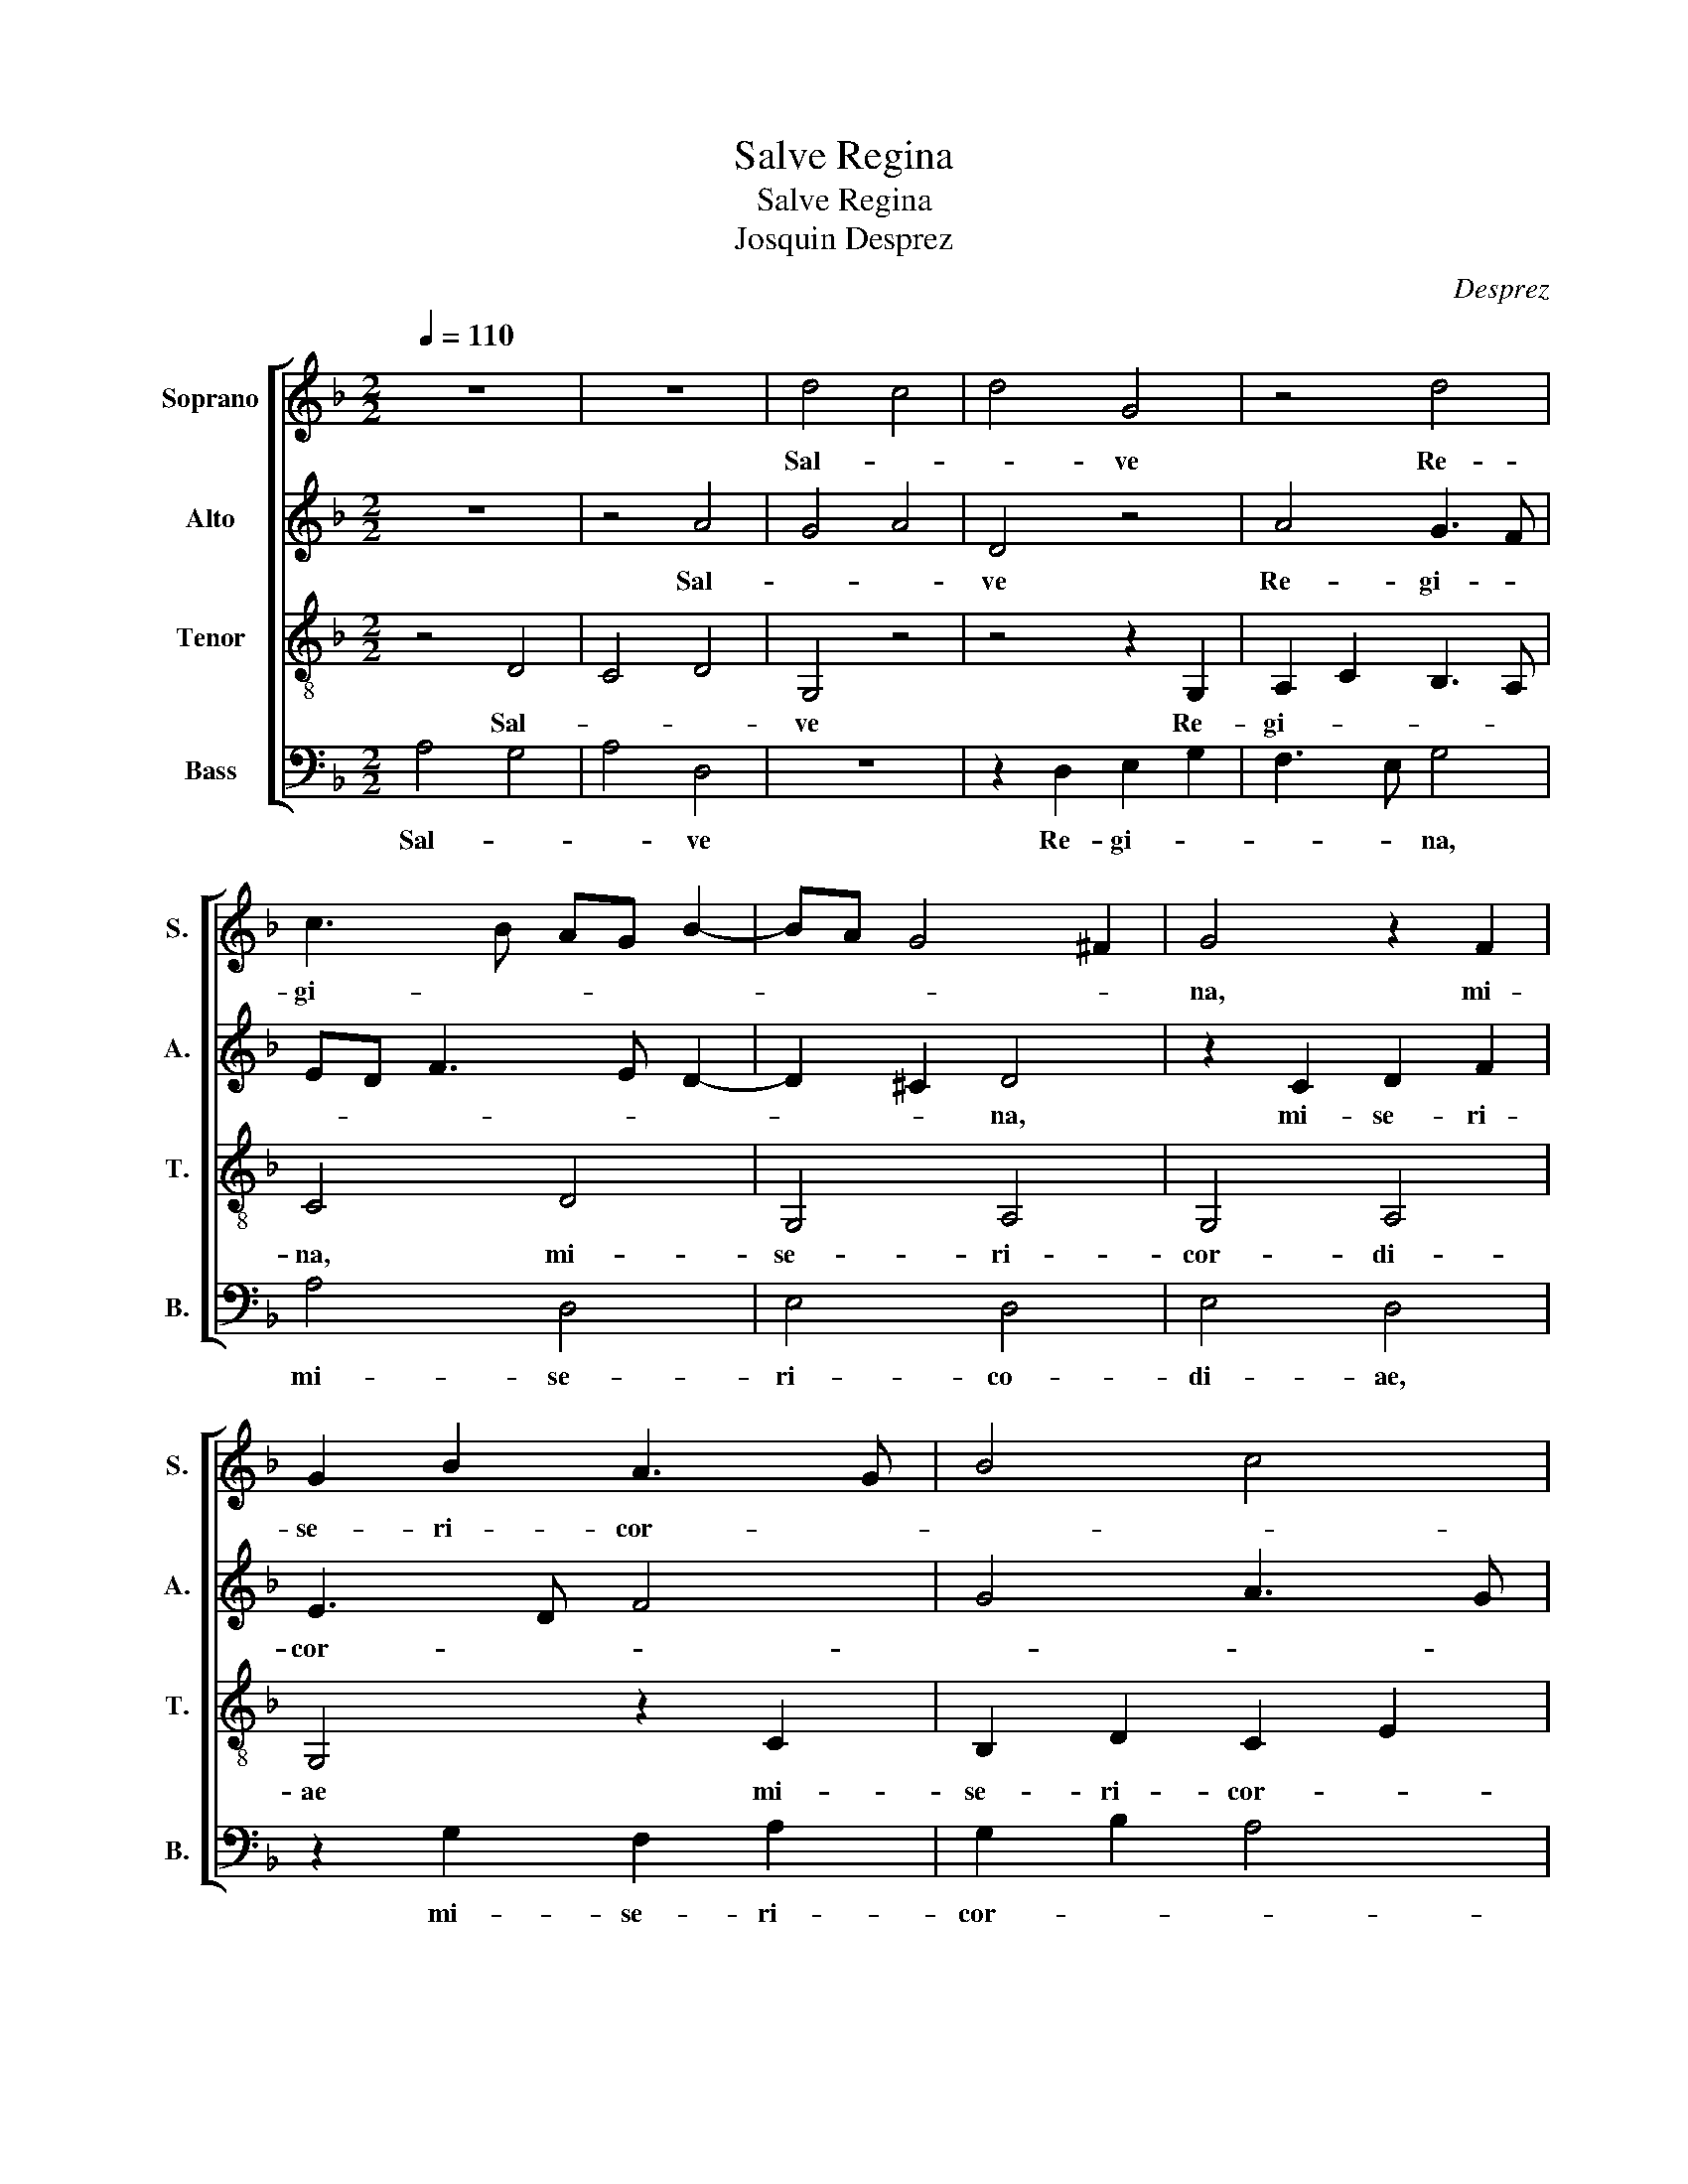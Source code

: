 X:1
T:Salve Regina
T:Salve Regina
T:Josquin Desprez
C:Desprez
%%score [ 1 2 3 4 ]
L:1/8
Q:1/4=110
M:2/2
K:F
V:1 treble nm="Soprano" snm="S."
V:2 treble nm="Alto" snm="A."
V:3 treble-8 nm="Tenor" snm="T."
V:4 bass nm="Bass" snm="B."
V:1
 z8 | z8 | d4 c4 | d4 G4 | z4 d4 | c3 B AG B2- | BA G4 ^F2 | G4 z2 F2 | G2 B2 A3 G | B4 c4 | %10
w: ||Sal- *|* ve|Re-|gi- * * * *||na, mi-|se- ri- cor- *||
 d3 c BA G2 | c4 B2 A2- | AG G4 ^F2 | G4 z4 | z8 | z4 d4 | c4 d4 | G4 z4 | d4 c3 B | AG B3 A G2- | %20
w: ||* * * di-|ae:||vi-||ta,|dul- ce- *||
 G2 ^F2 G4 | z2 F2 G2 B2 | A3 G B4 | c4 d3 c | BA G2 c4 | B2 A3 G G2- | G2 ^F2 G4 | z4 G4 | %28
w: * * do,|et spes _|no- * stra,|_ sal- *|||* * ve.|Ad|
 F4 B2 d2 | c3 B d4 | z4 c2 c2- | c2 B2 c4 | d4 c2 B2 | A4 z4 | c4 B2 A2 | G3 A/B/ c4 | %36
w: _ _ _|* * te|cla- ma-|||mus,|ex- sul- *|* * * les,|
 z2 F2 G2 B2 | A2 G2 B2 A2- | AG G4 ^F2 | G4 z4 | G4 F4 | B2 d2 c3 B | d4 z4 | f4 d2 e2- | %44
w: fi- li- i|He- * * *||vae.|Ad _|_ _ _ _|te|su- spi- ra-|
 ed d4 ^c2 | d4 z2 G2 | A2 c2 B3 A | c4 z4 | G4 A4 | B4 A2 G2- | GF F4 E2 | F4 z2 F2 | G4 F4 | %53
w: |mus, ge-|men- * * *|tes|et _|flen- * *||tes In|hac _|
 z2 B2 c4 | d4 c3 B | AG B3 A G2- | G2 ^F2 G4 | z4 B4 | c4 B2 d2 | c3 B d4 | z4 z2 f2 | %61
w: la- cri-|ma- rum _|_ _ val- * *|* * le.|E-|* ia _|er- * go,|ad-|
 e2 d2 f2 e2- | ed d4 ^c2 | d4 z2 g2- | g2 g2 f2 e2- | ed d4 ^c2 | d4 z2 g2- | g2 f2 e2 d2- | %68
w: vo- ca- ta no-||stra, il-|* los tu- *||os mi-|* se- ri- cor|
 dc c4 =B2 | c4 z2 F2 | G2 B2 A2 G2- | GF F4 E2 | F4 z2 F2 | G2 B2 A2 c2 | B2 A3 G G2- | %75
w: _ _ _ _|des o-||* * co- *|los ad|nos _ con- ver-||
 G2 ^F2 G4 | z4 D4 | E2 G2 F3 E | G4 z2 F2 | G2 B2 A2 G2- | GF F4 E2 | F4 z4 | c4 B2 A2 | %83
w: * * te.|Et|Je- * * *|sum, be-|ne- di- * *||ctum|fru- ctum _|
 G3 A/B/ c4 | B2 A3 G G2- | G2 ^F2 G4 | z4 G2"^§" B2 | A2"^§" c2 B2 d2 | c3 =B d4 | z2 d3 c c2- | %90
w: ven- * * *|tris tu- * *|* * i,|no- *||* * bis|post _ _|
 c2 =B2 c4 | z2 B2 A2 G2- | GF F4 E2 | F4 z2 B2- | B2 G2 c4 | B2 A3 G G2- | G2 ^F2 G4 | z4 d4 | %98
w: _ _ hoc|ex- * si-|* * li- *|um o-|* * sten-||* * de.|O|
 c4 d4 | z2 d2 e4 | f4 g4 | f2 e3 d d2- | d2 ^c2 d4 | z4 d4 | c4 d4 | z2 d2 e4 | f4 g4 | %107
w: _ _|cle- *|||* * mens,|o|_ _|pi- *||
 f2 e3 d d2- | d2 ^c2 d4 | z4 d4 | c4 d4 | z2 G2 A4 | z2 F2 B4 | A2 G3 F F2- | F2 E2 F4 | z4 c4 | %116
w: |* * a,|o|_ _|dul- cis,|o dul-||* * cis|Vir-|
 B4 c4 | d4 z2 G2- | G2 F2 G2 B2 | A2 c2 B2 A2 | c2 B2 A2 G2 | B2 A3 G G2- | G2 ^F2 G4- | G8- | %124
w: |go, Vir-|* go Ma- ri-||||* * a.|_|
 !fermata!G8 |] %125
w: |
V:2
 z8 | z4 A4 | G4 A4 | D4 z4 | A4 G3 F | ED F3 E D2- | D2 ^C2 D4 | z2 C2 D2 F2 | E3 D F4 | G4 A3 G | %10
w: |Sal-||ve|Re- gi- *||* * na,|mi- se- ri-|cor- * *||
 FE D2 G4 | F2 E3 D D2- | D2 ^C2 D4 | z8 | z8 | A4 G4 | A4 D4 | z4 A4 | G3 F ED F2- | FE D4 ^C2 | %20
w: ||* di- ae:|||vi- *|* ta,|dul-|ce- * * * *||
 D4 z2 C2 | D2 F2 E3 D | F4 G4 | A3 G FE D2 | G4 F2 E2- | ED D4 ^C2 | D4 z4 | D4 C4 | F2 A2 G3 F | %29
w: do, et|spes _ no- *|stra, _|sal- * * * *|||ve.|Ad _|_ _ _ _|
 A4 z4 | G2 G4 F2 | G4 A4 | G2 F2 E4 | z4 G4 | F2 E2 D3 E/F/ | G4 z2 C2 | D2 F2 E2 D2 | %37
w: te|cla- ma- *||* * mus,|ex-|sul- * * * *|les, fi-|li- i He- *|
 F2 E3 D D2- | D2 ^C2 D4 | z4 D4 | C4 F2 A2 | G3 F A4 | z4 c4 | A2 B3 A A2- | A2 G2 A4 | %45
w: |* * vae.|Ad|_ _ _|* * te|su-|spi- ra- * *|* * mus,|
 z2 D2 E2 G2 | F3 E G4 | z4 D4 | E4 F4 | E2 D3 C C2- | C2 =B,2 C4 | z2 C2 D4 | C4 z2 F2 | G4 A4 | %54
w: ge- men- *|* * tes|et|_ flen-||* * tes|In hac|_ la-|cri- ma-|
 G3 F ED F2- | FE D4 C2 | D4 z4 | F4 G4 | F2 A2 G3 F | A4 z4 | z2 c2 B2 A2 | c2 B3 A A2- | %62
w: rum _ _ _ val-||le|E- *|ia _ er- *|go,|ad- vo- ca-|ta no- * *|
 A2 G2 A4 | z2 d4 d2 | c2 B3 A A2- | A2 G2 A4 | z2 d4 c2 | B2 A3 G G2- | G2 F2 G4 | z2 C2 D2 F2 | %70
w: * * stra,|il- los|tu- * * *|* * os|mi- se-|ri- cor- * *|* * des|o- * *|
 E2 D3 C C2- | C2 B,2 C4 | z2 C2 D2 F2 | E2 G2 F2 E2- | ED D4 ^C2 | D4 z4 | A,4 B,2 D2 | C3 B, D4 | %78
w: * * * cu-|* * los|ad nos _|con- ver- * *||te.|Et Je- *|* * sum,|
 z2 C2 D2 F2 | E2 D3 C C2- | C2 =B,2 C4 | z4 G4 | F2 E2 D3 E/F/ | G4 F2 E2- | ED D4 ^C2 | D4 z4 | %86
w: be- ne- di-||* * ctum|fru-|ctum _ ven- * *|* tris tu-||i,|
 D2 F2 E2 G2 | F2 A2 G3 ^F | A4 z2 A2- | AG G4 ^F2 | G4 z2 F2 | E2 D3 C C2- | C2 B,2 C4 | %93
w: no- * * *||bis post|_ _ _ _|hoc ex-|* si- * li-|* * um|
 z2 F4 D2 | G4 F2 E2- | ED D4 ^C2 | D4 z4 | A4 G4 | A4 z2 A2 | B4 c4 | d4 c2 B2- | BA A4 ^G2 | %102
w: o- *|sten- * *||de.|O _|_ cle-||||
 A4 z4 | A4 G4 | A4 z2 A2 | B4 c4 | d4 c2 B2- | BA A4 ^G2 | A4 z4 | A4 G4 | A4 z2 D2 | E4 z2 C2 | %112
w: mens,|o _|_ pi-||||a,|o _|_ dul-|cis, o|
 F4 E2 D2- | DC C4 =B,2 | C4 z4 | G4 F4 | G4 A4 | z2 D4 C2 | D2 F2 E2 G2 | F2 E2 G2 F2 | %120
w: dul- * *||cis|Vir- *|* go,|Vir- go|Ma- ri- * *||
 E2 D2 F2 E2- | ED D4 ^C2 | D8- | D8- | !fermata!D8 |] %125
w: ||a.|_||
V:3
 z4 D4 | C4 D4 | G,4 z4 | z4 z2 G,2 | A,2 C2 B,3 A, | C4 D4 | G,4 A,4 | G,4 A,4 | G,4 z2 C2 | %9
w: Sal-||ve|Re-|gi- * * *|na, mi-|se- ri-|cor- di-|ae mi-|
 B,2 D2 C2 E2 | D4 G,2 C2- | C2 A,2 D4 | z2 G,2 A,4 | G,4 z4 | D4 C4 | D4 G,4 | z8 | %17
w: se- ri- cor- *||* di- ae:|sal- ve|_|vi- *|* ta,||
 z2 G,2 A,2 C2 | B,3 A, C4 | D4 G,4 | A,4 G,4 | A,4 G,4 | z2 C2 B,2 D2 | C2 E2 D4 | G,2 C4 A,2 | %25
w: dul- ce- *||||* do,|et spes no-|||
 D4 z2 G,2 | A,4 G,4 | z8 | z4 z2 B,2 | C2 E2 D4 | G,4 z2 C2 | D4 C4 | z4 C4 | D4 G,4 | z8 | %35
w: stra, sal-|ve. _||Ad|_ _ _|te cla-|ma- mus,|cla-|ma- mus,||
 z2 G,2 A,2 C2 | B,2 D2 C2 G,2 | A,2 C2 B,2 F,2 | G,4 A,4 | G,4 z4 | z8 | z8 | z2 D2 E4 | D4 z4 | %44
w: ex- sul- les,|fi- * * *|* * li- i|He- *|vae.|||Ad te|_|
 z2 D2 E4 | D4 G,4 | z8 | z2 C2 D4 | C4 z4 | z2 B,2 C4 | F,4 G,4 | F,4 z4 | z2 G,2 A,4 | G,4 z4 | %54
w: su- spi-|ra- mus,||ge- men-|tes|et flen-||tes|In hac|_|
 z4 z2 C2 | D2 D2 G,4 | A,4 G,4 | z2 C2 D4 | C4 D4 | E4 D4 | G4 F4 | G4 F2 C2 | D4 E4 | D4 G,4 | %64
w: la-|cri- ma- rum|val- le.|E- *|ia er-|* go,|ad- vo-|ca- ta _|no- *|stra, _|
 z4 z2 C2 | D4 E4 | D4 z4 | z4 z2 B,2 | C2 C2 D4 | C4 z4 | z8 | z2 F,2 G,4 | F,4 z4 | z8 | %74
w: il-|los tu-|os|mi-|se- ri- dor-|des||o- cu-|los||
 z2 F,2 G,2 G,2 | A,4 G,4 | z8 | z8 | z2 G,2 A,4 | G,4 z2 E,2 | F,4 G,4 | F,4 z2 G,2 | A,4 B,4 | %83
w: ad nos con-|ver- te.|||Et Je-|sum, be-|ne- di-|ctum fru-|ctum _|
 C4 z4 | z2 F,2 G,4 | A,4 G,4 | z4 G,4 | C4 D4 | E4 D4 | z2 B,2 C4 | D4 C4 | z2 B,2 C4 | F,4 G,4 | %93
w: _|ven- tris|tu- i,|no-||* bis|post _|_ hoc|ex- si-|li- *|
 F,4 B,4 | G,2 C4 A,2 | D4 z2 G,2 | A,4 G,4 | z2 C2 D4 | E4 D4 | z8 | z8 | z2 C2 D4 | E4 D4 | %103
w: um o-|* sten- *|de, o-|sten- de.|O cle-|* mens,|||o cle-|* mens,|
 z2 C2 D4 | E4 D4 | z8 | z8 | z2 C2 D4 | E4 D4 | z2 C2 D4 | E4 D4 | G,2 C3 B, A,G, | F,2 B,4 G,2 | %113
w: o pi-|* a,|||o pi-|* a,|o dul-|* cis,|o dul- * * *||
 C4 z2 F,2 | G,4 F,4 | z2 B,2 C4 | D4 E4 | D4 z2 G,2 | A,4 G,4 | z2 C2 D4 | C2 G,2 (3A,3 B, C2 | %121
w: cis, o|dul- cis|Vir- *||go, Vir-|* go,|Vir- *|* go Ma- * *|
 (3B,3 A, F,2 G,4 | A,4 G,4 | z2 D2 D4 | !fermata!D8 |] %125
w: ri- * * *|* a,|Ma- ri-|a.|
V:4
 A,4 G,4 | A,4 D,4 | z8 | z2 D,2 E,2 G,2 | F,3 E, G,4 | A,4 D,4 | E,4 D,4 | E,4 D,4 | %8
w: Sal- *|* ve||Re- gi- *|* * na,|mi- se-|ri- co-|di- ae,|
 z2 G,2 F,2 A,2 | G,2 B,2 A,4 | D,2 G,4 E,2 | A,4 z2 D,2 | E,4 D,4 | z4 A,4 | G,4 A,4 | D,4 z4 | %16
w: mi- se- ri-|cor- * *|* * di-|ae: sal-|ve _|vi-||ta,|
 z4 z2 D,2 | E,2 G,2 F,3 E, | G,4 A,4 | D,4 E,4 | D,4 E,4 | D,4 z2 G,2 | F,2 A,2 G,2 B,2 | %23
w: dul-|ce- * * *||||do, el|spes no- * *|
 A,4 D,2 G,2- | G,2 E,2 A,4 | z2 D,2 E,4 | D,4 z4 | z8 | z2 F,2 G,2 B,2 | A,4 D,4 | z2 G,2 A,4 | %31
w: |* * stra,|sal- ve.|_||Ad _ _|_ te|cla- ma-|
 G,4 z4 | G,4 A,4 | D,4 z4 | z4 z2 D,2 | E,2 G,2 F,2 A,2 | G,2 D,2 E,2 G,2 | F,2 C,2 D,4 | %38
w: mus,|cla- ma-|mus,|ex-|sul- les, fi- *||li- i He-|
 E,4 D,4 | z8 | z8 | z4 z2 A,2 | B,4 A,4 | z4 z2 A,2 | B,4 A,4 | D,4 z4 | z4 z2 G,2 | A,4 G,4 | %48
w: * vae.|||Ad|te _|su-|spi- ra-|mus,|ge-|men- tes|
 z4 z2 F,2 | G,4 C,4 | D,4 C,4 | z4 z2 D,2 | E,4 D,4 | z8 | z2 G,2 A,2 A,2 | D,4 E,4 | D,4 z2 G,2 | %57
w: et|flen- *|* tes|In|hac _||la- cri- ma-|rum val-|le. E-|
 A,4 G,4 | A,4 B,4 | A,4 D4 | C4 D4 | C2 G,2 A,4 | B,4 A,4 | D,4 z4 | z2 G,2 A,4 | B,4 A,4 | z8 | %67
w: * ia|er- *|go, ad-|vo- ca-|ta _ no-||stra,|il- los|tu- os||
 z2 F,2 G,2 G,2 | A,4 G,4 | z8 | z4 z2 C,2 | D,4 C,4 | z8 | z4 z2 C,2 | D,2 D,2 E,4 | D,4 z4 | z8 | %77
w: mi- se- ri-|cor- des||o-|cu- los||ad|nos con- ver-|te.||
 z4 z2 D,2 | E,4 D,4 | z2 B,,2 C,4 | D,4 C,4 | z2 D,2 E,4 | F,4 G,4 | z4 z2 C,2 | D,4 E,4 | %85
w: Et|Je- sum,|be- ne-|di- ctum|fru- ctum|_ _|ven-|tris tu-|
 D,4 z4 | D,4 G,4 | A,4 B,4 | A,4 z2 F,2 | G,4 A,4 | G,4 z2 F,2 | G,4 C,4 | D,4 C,4 | %93
w: i,|no- *||bis post|_ _|hoc ex-|si- li-|* um|
 F,4 D,2 G,2- | G,2 E,2 A,4 | z2 D,2 E,4 | D,4 z2 G,2 | A,4 B,4 | A,4 z4 | z8 | z4 z2 G,2 | %101
w: o- * sten-|* * de,|o- sten-|de. O|cle- *|mens.||o|
 A,4 =B,4 | A,4 z2 G,2 | A,4 =B,4 | A,4 z4 | z8 | z4 z2 G,2 | A,4 B,4 | A,4 z2 G,2 | A,4 B,4 | %110
w: cle- *|mens, o|pi- *|a,||o|pi- *|a, o|dul- *|
 A,4 D,2 G,2- | G,F,E,D, C,2 F,2- | F,2 D,2 G,4 | z2 C,2 D,4 | C,4 z2 F,2 | G,4 A,4 | B,4 A,4 | %117
w: cis, o dul-||* * cis,|o dul-|cis, Vir-||* go,|
 z2 D,2 E,4 | D,4 z2 G,2 | A,4 G,2 D,2 | (3E,3 F, G,2 (3F,3 E, C,2 | D,4 E,4 | D,4 z2 G,2 | G,8 | %124
w: Vir- *|go, Vir-|* * go|Ma- * * ri- * *||a, Ma-|ri-|
 !fermata!G,8 |] %125
w: a.|


